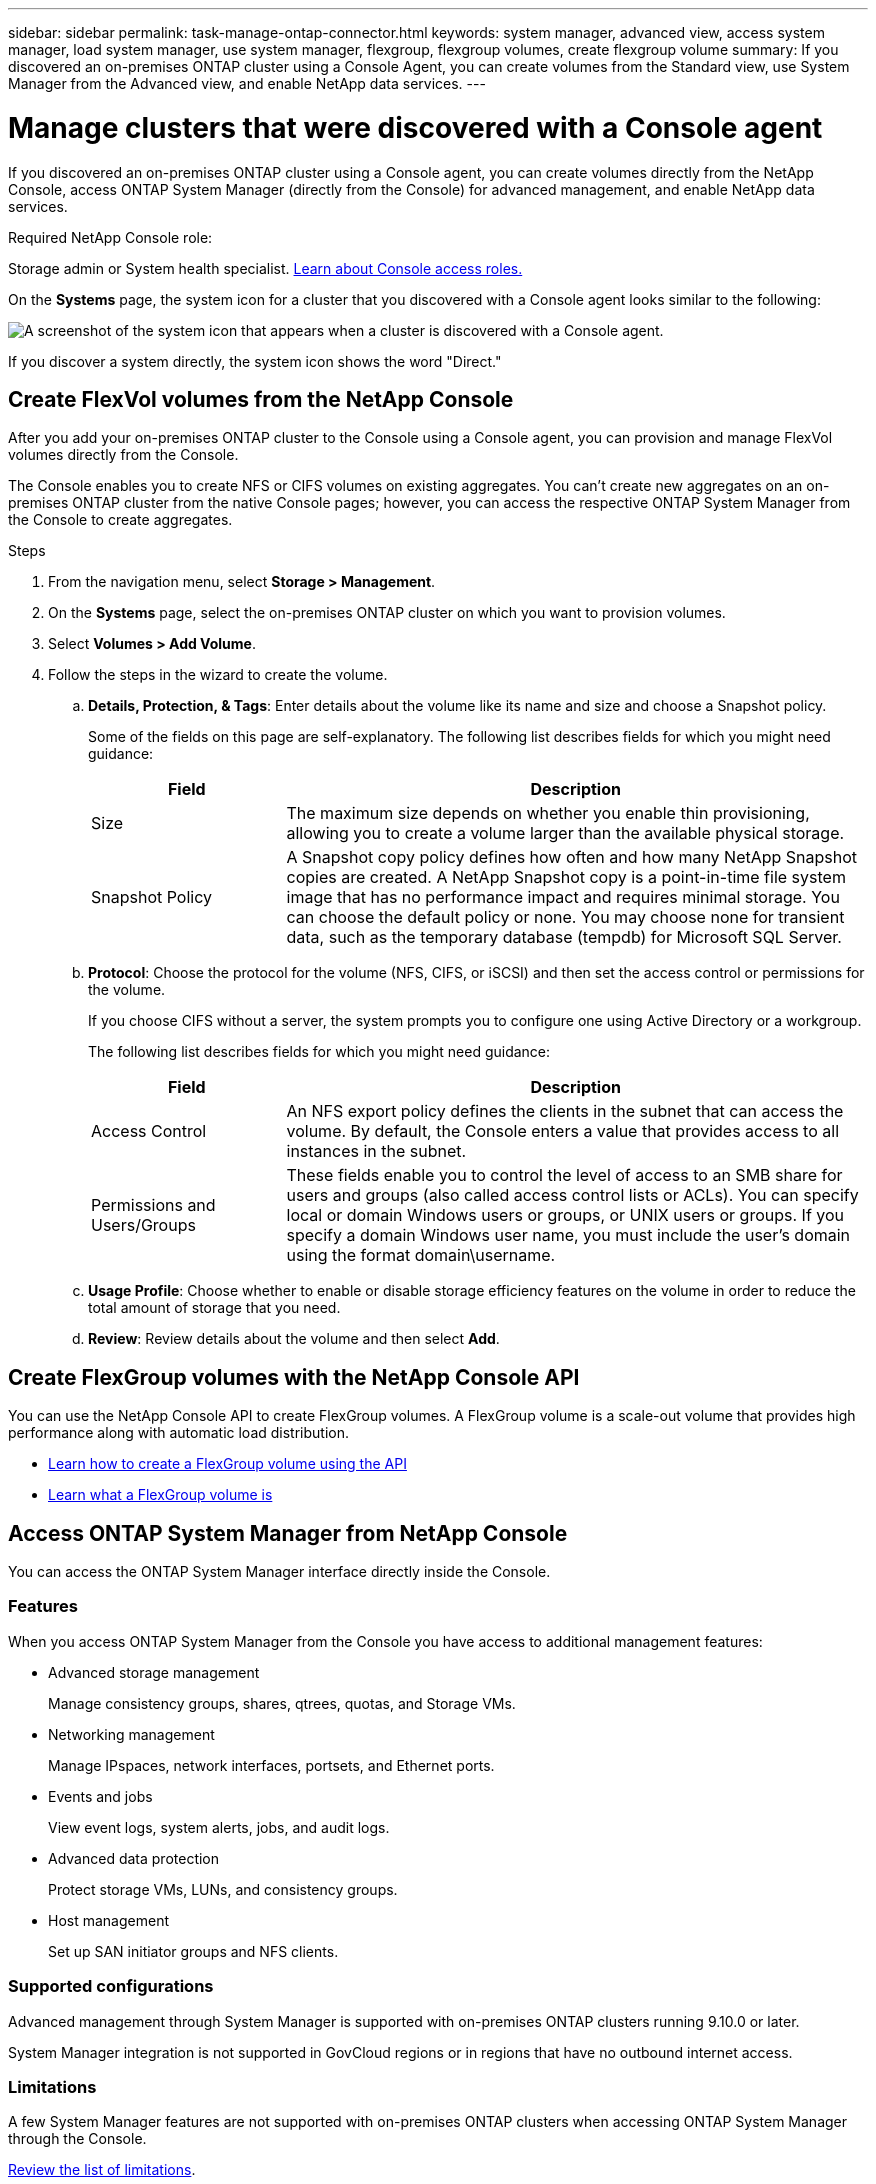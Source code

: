 ---
sidebar: sidebar
permalink: task-manage-ontap-connector.html
keywords: system manager, advanced view, access system manager, load system manager, use system manager, flexgroup, flexgroup volumes, create flexgroup volume
summary: If you discovered an on-premises ONTAP cluster using a Console Agent, you can create volumes from the Standard view, use System Manager from the Advanced view, and enable NetApp data services.
---

= Manage clusters that were discovered with a Console agent
:hardbreaks:
:nofooter:
:icons: font
:linkattrs:
:imagesdir: ./media/

[.lead]
If you discovered an on-premises ONTAP cluster using a Console agent, you can create volumes directly from the NetApp Console, access ONTAP System Manager (directly from the Console) for advanced management, and enable NetApp data services.


.Required NetApp Console role:
Storage admin or System health specialist. link:https://docs.netapp.com/us-en/console-setup-admin/reference-iam-predefined-roles.html[Learn about Console access roles.^]


On the *Systems* page, the system icon for a cluster that you discovered with a Console agent looks similar to the following:

image:screenshot-connector-we.png[A screenshot of the system icon that appears when a cluster is discovered with a Console agent.]

If you discover a system directly, the system icon shows the word "Direct."


== Create FlexVol volumes from the NetApp Console

After you add your on-premises ONTAP cluster to the Console using a Console agent, you can provision and manage FlexVol volumes directly from the Console.

The Console enables you to create NFS or CIFS volumes on existing aggregates. You can't create new aggregates on an on-premises ONTAP cluster from the native Console pages; however, you can access the respective ONTAP System Manager from the Console to create aggregates.

.Steps

. From the navigation menu, select *Storage > Management*.

. On the *Systems* page, select the on-premises ONTAP cluster on which you want to provision volumes.

. Select *Volumes > Add Volume*.

. Follow the steps in the wizard to create the volume.

.. *Details, Protection, & Tags*: Enter details about the volume like its name and size and choose a Snapshot policy.
+
Some of the fields on this page are self-explanatory. The following list describes fields for which you might need guidance:
+
[cols=2*,options="header",cols="2,6"]
|===
| Field
| Description

| Size | The maximum size depends on whether you enable thin provisioning, allowing you to create a volume larger than the available physical storage.

| Snapshot Policy | A Snapshot copy policy defines how often and how many NetApp Snapshot copies are created. A NetApp Snapshot copy is a point-in-time file system image that has no performance impact and requires minimal storage. You can choose the default policy or none. You may choose none for transient data, such as the temporary database (tempdb) for Microsoft SQL Server.

|===

.. *Protocol*: Choose the protocol for the volume (NFS, CIFS, or iSCSI) and then set the access control or permissions for the volume.
+
If you choose CIFS without a server, the system prompts you to configure one using Active Directory or a workgroup.
+
The following list describes fields for which you might need guidance:
+
[cols=2*,options="header",cols="2,6"]
|===
| Field
| Description

| Access Control | An NFS export policy defines the clients in the subnet that can access the volume. By default, the Console enters a value that provides access to all instances in the subnet.

| Permissions and Users/Groups | These fields enable you to control the level of access to an SMB share for users and groups (also called access control lists or ACLs). You can specify local or domain Windows users or groups, or UNIX users or groups. If you specify a domain Windows user name, you must include the user's domain using the format domain\username.

|===

.. *Usage Profile*: Choose whether to enable or disable storage efficiency features on the volume in order to reduce the total amount of storage that you need.

.. *Review*: Review details about the volume and then select *Add*.

== Create FlexGroup volumes with the NetApp Console API

You can use the NetApp Console API to create FlexGroup volumes. A FlexGroup volume is a scale-out volume that provides high performance along with automatic load distribution.

* https://docs.netapp.com/us-en/bluexp-automation/cm/wf_onprem_flexgroup_ontap_create_vol.html[Learn how to create a FlexGroup volume using the API^]
* https://docs.netapp.com/us-en/ontap/flexgroup/definition-concept.html[Learn what a FlexGroup volume is^]

== Access ONTAP System Manager from NetApp Console

You can access the ONTAP System Manager interface directly inside the Console.


=== Features

When you access ONTAP System Manager from the Console you have access to additional management features:

* Advanced storage management
+
Manage consistency groups, shares, qtrees, quotas, and Storage VMs.

* Networking management
+
Manage IPspaces, network interfaces, portsets, and Ethernet ports.

* Events and jobs
+
View event logs, system alerts, jobs, and audit logs.

* Advanced data protection
+
Protect storage VMs, LUNs, and consistency groups.

* Host management
+
Set up SAN initiator groups and NFS clients.

=== Supported configurations

Advanced management through System Manager is supported with on-premises ONTAP clusters running 9.10.0 or later.

System Manager integration is not supported in GovCloud regions or in regions that have no outbound internet access.

=== Limitations

A few System Manager features are not supported with on-premises ONTAP clusters when accessing ONTAP System Manager through the Console. 

link:reference-limitations.html[Review the list of limitations].

=== Access ONTAP System Manager from NetApp Console

Open the System Manager for the system.

.Steps

. On the *Systems* page, select the on-premises ONTAP cluster on which you want to provision volumes.

. From the right panel, under *Services*, find *System Manager* and select *Open*.

. If you see the confirmation message, read through it and select *Close*.

. Use System Manager to manage ONTAP.

. If needed, select *Switch to Standard View* to return to standard management through the Console.
+
image:screenshot-standard-view.png[A screenshot of an on-premises ONTAP system that shows the Switch to Standard View option.]

=== Get help with System Manager

If you need help using System Manager with ONTAP, you can refer to https://docs.netapp.com/us-en/ontap/index.html[ONTAP documentation^] for step-by-step instructions. Here are a few links that might help:

* https://docs.netapp.com/us-en/ontap/volume-admin-overview-concept.html[Volume and LUN management^]
* https://docs.netapp.com/us-en/ontap/network-manage-overview-concept.html[Network management^]
* https://docs.netapp.com/us-en/ontap/concept_dp_overview.html[Data protection^] 

== Enable NetApp data services

Enable NetApp data services on your systems to replicate data, back up data, tier data, and more.

Replicate data::
Replicate data between Cloud Volumes ONTAP systems, Amazon FSx for ONTAP file systems, and ONTAP clusters. Choose a one-time data replication, which can help you move data to and from the cloud, or a recurring schedule, which can help with disaster recovery or long-term data retention.
+
https://docs.netapp.com/us-en/bluexp-replication/task-replicating-data.html[NetApp Replication documentation^]

Back up data::
Back up data from your on-premises ONTAP system to low-cost object storage in the cloud.
+
https://docs.netapp.com/us-en/bluexp-backup-recovery/concept-backup-to-cloud.html[NetApp Backup and Recovery documentation^]

Scan, map, and classify your data::
Scan your corporate on-premises clusters to map and classify data, and to identify private information. This can help reduce your security and compliance risk, decrease storage costs, and assist with your data migration projects.
+
https://docs.netapp.com/us-en/bluexp-classification/concept-cloud-compliance.html[NetApp Data Classification documentation^]

Tier data to the cloud::
Extend your data center to the cloud by automatically tiering inactive data from ONTAP clusters to object storage.
+
https://docs.netapp.com/us-en/bluexp-tiering/concept-cloud-tiering.html[NetApp Cloud Tiering documentation^]


Identify clusters with low capacity::
Identify clusters with low capacity and review their current and forecasted capacity.
+
https://docs.netapp.com/us-en/bluexp-economic-efficiency/index.html[NetApp Lifecycle planning documentation^]